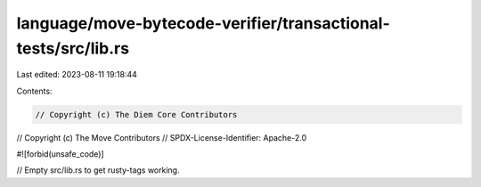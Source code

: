 language/move-bytecode-verifier/transactional-tests/src/lib.rs
==============================================================

Last edited: 2023-08-11 19:18:44

Contents:

.. code-block:: rs

    // Copyright (c) The Diem Core Contributors
// Copyright (c) The Move Contributors
// SPDX-License-Identifier: Apache-2.0

#![forbid(unsafe_code)]

// Empty src/lib.rs to get rusty-tags working.


